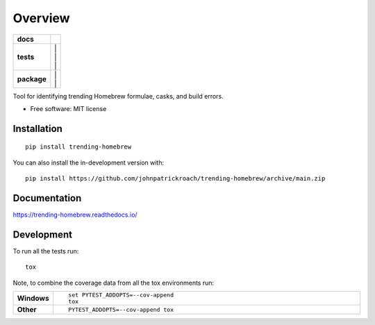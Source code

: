 ========
Overview
========

.. start-badges

.. list-table::
    :stub-columns: 1

    * - docs
      - |docs|
    * - tests
      - | |github-actions| |travis| |appveyor| |
        | |coveralls| |codecov| |
        | |scrutinizer| |codacy| |codeclimate| |
    * - package
      - | |version| |wheel| |supported-versions| |supported-implementations| |
        | |commits-since| |
.. |docs| image:: https://readthedocs.org/projects/trending-homebrew/badge/?style=flat
    :target: https://trending-homebrew.readthedocs.io/
    :alt: Documentation Status

.. |travis| image:: https://api.travis-ci.com/johnpatrickroach/trending-homebrew.svg?branch=main
    :alt: Travis-CI Build Status
    :target: https://travis-ci.com/github/johnpatrickroach/trending-homebrew

.. |appveyor| image:: https://ci.appveyor.com/api/projects/status/github/johnpatrickroach/trending-homebrew?branch=main&svg=true
    :alt: AppVeyor Build Status
    :target: https://ci.appveyor.com/project/johnpatrickroach/trending-homebrew

.. |github-actions| image:: https://github.com/johnpatrickroach/trending-homebrew/actions/workflows/github-actions.yml/badge.svg
    :alt: GitHub Actions Build Status
    :target: https://github.com/johnpatrickroach/trending-homebrew/actions

.. |requires| image:: https://requires.io/github/johnpatrickroach/trending-homebrew/requirements.svg?branch=main
    :alt: Requirements Status
    :target: https://requires.io/github/johnpatrickroach/trending-homebrew/requirements/?branch=main

.. |coveralls| image:: https://coveralls.io/repos/johnpatrickroach/trending-homebrew/badge.svg?branch=main&service=github
    :alt: Coverage Status
    :target: https://coveralls.io/r/johnpatrickroach/trending-homebrew

.. |codecov| image:: https://codecov.io/gh/johnpatrickroach/trending-homebrew/branch/main/graphs/badge.svg?branch=main
    :alt: Coverage Status
    :target: https://codecov.io/github/johnpatrickroach/trending-homebrew

.. |codacy| image:: https://img.shields.io/codacy/grade/cf46c1370f5247a4985e2b37f7315664.svg
    :target: https://www.codacy.com/app/johnpatrickroach/trending-homebrew
    :alt: Codacy Code Quality Status

.. |codeclimate| image:: https://codeclimate.com/github/johnpatrickroach/trending-homebrew/badges/gpa.svg
   :target: https://codeclimate.com/github/johnpatrickroach/trending-homebrew
   :alt: CodeClimate Quality Status

.. |version| image:: https://img.shields.io/pypi/v/trending-homebrew.svg
    :alt: PyPI Package latest release
    :target: https://pypi.org/project/trending-homebrew

.. |wheel| image:: https://img.shields.io/pypi/wheel/trending-homebrew.svg
    :alt: PyPI Wheel
    :target: https://pypi.org/project/trending-homebrew

.. |supported-versions| image:: https://img.shields.io/pypi/pyversions/trending-homebrew.svg
    :alt: Supported versions
    :target: https://pypi.org/project/trending-homebrew

.. |supported-implementations| image:: https://img.shields.io/pypi/implementation/trending-homebrew.svg
    :alt: Supported implementations
    :target: https://pypi.org/project/trending-homebrew

.. |commits-since| image:: https://img.shields.io/github/commits-since/johnpatrickroach/trending-homebrew/v0.1.0.svg
    :alt: Commits since latest release
    :target: https://github.com/johnpatrickroach/trending-homebrew/compare/v0.1.0...main


.. |scrutinizer| image:: https://img.shields.io/scrutinizer/quality/g/johnpatrickroach/trending-homebrew/main.svg
    :alt: Scrutinizer Status
    :target: https://scrutinizer-ci.com/g/johnpatrickroach/trending-homebrew/


.. end-badges

Tool for identifying trending Homebrew formulae, casks, and build errors.

* Free software: MIT license

Installation
============

::

    pip install trending-homebrew

You can also install the in-development version with::

    pip install https://github.com/johnpatrickroach/trending-homebrew/archive/main.zip


Documentation
=============


https://trending-homebrew.readthedocs.io/


Development
===========

To run all the tests run::

    tox

Note, to combine the coverage data from all the tox environments run:

.. list-table::
    :widths: 10 90
    :stub-columns: 1

    - - Windows
      - ::

            set PYTEST_ADDOPTS=--cov-append
            tox

    - - Other
      - ::

            PYTEST_ADDOPTS=--cov-append tox
